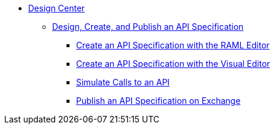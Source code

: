 // TOC File
* link:/design-center/[Design Center]
** link:/design-center/design-create-publish-api-specs[Design, Create, and Publish an API Specification]
*** link:/design-center/design-create-publish-api-raml-editor[Create an API Specification with the RAML Editor]
*** link:/design-center/design-create-publish-api-visual-editor[Create an API Specification with the Visual Editor]
*** link:/design-center/design-mocking-service[Simulate Calls to an API]
*** link:/design-center/design-publish-to-exchange[Publish an API Specification on Exchange]
